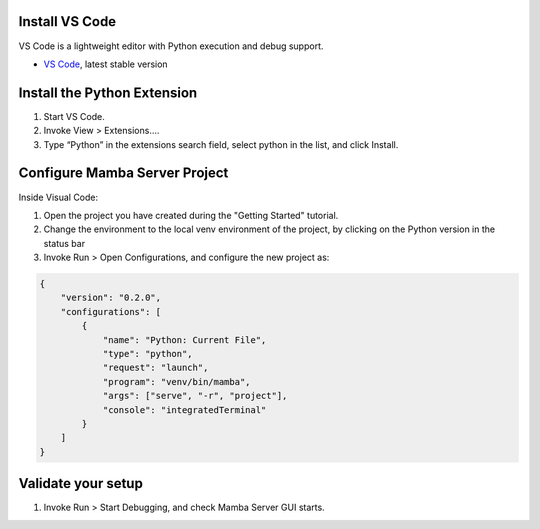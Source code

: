 .. Set Up Visual Code

Install VS Code
---------------

VS Code is a lightweight editor with Python execution and debug support.

- `VS Code <https://code.visualstudio.com/>`__, latest stable version

Install the Python Extension
----------------------------
1. Start VS Code.
2. Invoke View > Extensions….
3. Type “Python” in the extensions search field, select python in the list, and click Install.

Configure Mamba Server Project
------------------------------
Inside Visual Code:

1. Open the project you have created during the "Getting Started" tutorial.
2. Change the environment to the local venv environment of the project, by clicking on the Python version in the status bar
3. Invoke Run > Open Configurations, and configure the new project as:

.. code:: json

    {
        "version": "0.2.0",
        "configurations": [
            {
                "name": "Python: Current File",
                "type": "python",
                "request": "launch",
                "program": "venv/bin/mamba",
                "args": ["serve", "-r", "project"],
                "console": "integratedTerminal"
            }
        ]
    }

Validate your setup
-------------------
1. Invoke Run > Start Debugging, and check Mamba Server GUI starts.

